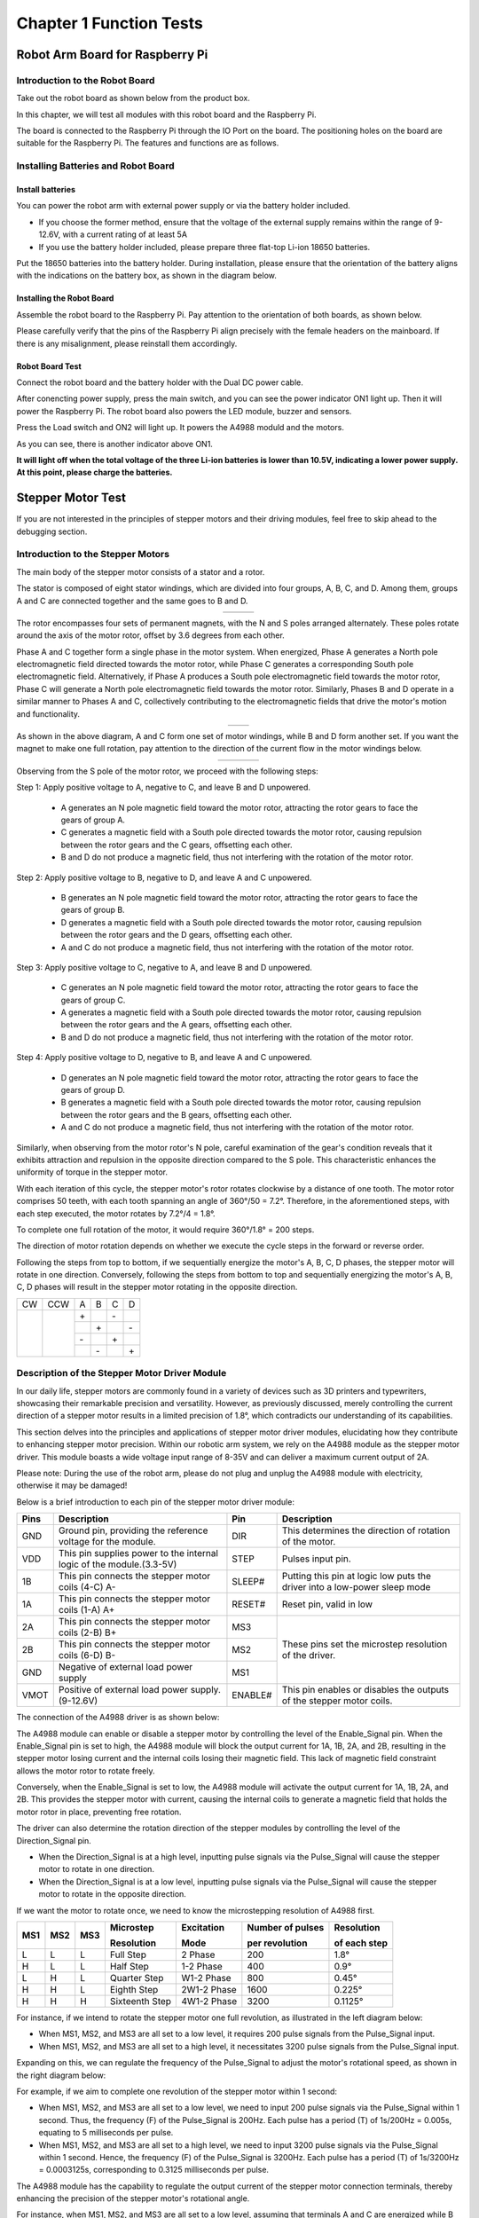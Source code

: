 ##############################################################################
Chapter 1 Function Tests
##############################################################################

Robot Arm Board for Raspberry Pi
******************************************************************************

Introduction to the Robot Board
==============================================================================

Take out the robot board as shown below from the product box.

In this chapter, we will test all modules with this robot board and the Raspberry Pi.

The board is connected to the Raspberry Pi through the IO Port on the board. The positioning holes on the board are suitable for the Raspberry Pi. The features and functions are as follows.

.. image:: ../_static/imgs/1_Function_Tests/Function00.png
    :align: center

Installing Batteries and Robot Board
===============================================================================

Install batteries
---------------------------------------------------------------------------------

You can power the robot arm with external power supply or via the battery holder included. 

•	If you choose the former method, ensure that the voltage of the external supply remains within the range of 9-12.6V, with a current rating of at least 5A

•	If you use the battery holder included, please prepare three flat-top Li-ion 18650 batteries.

Put the 18650 batteries into the battery holder. During installation, please ensure that the orientation of the battery aligns with the indications on the battery box, as shown in the diagram below.

.. image:: ../_static/imgs/1_Function_Tests/Function01.png
    :align: center

Installing the Robot Board
-----------------------------------------------------------------------------------

Assemble the robot board to the Raspberry Pi. Pay attention to the orientation of both boards, as shown below.

.. image:: ../_static/imgs/1_Function_Tests/Function02.png
    :align: center

Please carefully verify that the pins of the Raspberry Pi align precisely with the female headers on the mainboard. If there is any misalignment, please reinstall them accordingly. 

Robot Board Test
-----------------------------------------------------------------------------------

Connect the robot board and the battery holder with the Dual DC power cable.

.. image:: ../_static/imgs/1_Function_Tests/Function03.png
    :align: center

After conencting power supply, press the main switch, and you can see the power indicator ON1 light up. Then it will power the Raspberry Pi. The robot board also powers the LED module, buzzer and sensors.

.. image:: ../_static/imgs/1_Function_Tests/Function04.png
    :align: center

Press the Load switch and ON2 will light up. It powers the A4988 moduld and the motors.

As you can see, there is another indicator above ON1. 

**It will light off when the total voltage of the three Li-ion batteries is lower than 10.5V, indicating a lower power supply. At this point, please charge the batteries.**

Stepper Motor Test
**********************************************************************************

If you are not interested in the principles of stepper motors and their driving modules, feel free to skip ahead to the debugging section.

Introduction to the Stepper Motors
===================================================================================

The main body of the stepper motor consists of a stator and a rotor.

The stator is composed of eight stator windings, which are divided into four groups, A, B, C, and D. Among them, groups A and C are connected together and the same goes to B and D.

.. list-table::
    :align: center

    * - |Function05|
      - |Function06|
      - |Function07| 

.. |Function05| image:: ../_static/imgs/1_Function_Tests/Function05.png
.. |Function06| image:: ../_static/imgs/1_Function_Tests/Function06.png
.. |Function07| image:: ../_static/imgs/1_Function_Tests/Function07.png

The rotor encompasses four sets of permanent magnets, with the N and S poles arranged alternately. These poles rotate around the axis of the motor rotor, offset by 3.6 degrees from each other.

.. image:: ../_static/imgs/1_Function_Tests/Function08.png
    :align: center

Phase A and C together form a single phase in the motor system. When energized, Phase A generates a North pole electromagnetic field directed towards the motor rotor, while Phase C generates a corresponding South pole electromagnetic field. Alternatively, if Phase A produces a South pole electromagnetic field towards the motor rotor, Phase C will generate a North pole electromagnetic field towards the motor rotor. Similarly, Phases B and D operate in a similar manner to Phases A and C, collectively contributing to the electromagnetic fields that drive the motor's motion and functionality.

.. list-table::
    :align: center

    * - |Function09|
      - |Function10|

.. |Function09| image:: ../_static/imgs/1_Function_Tests/Function09.png
.. |Function10| image:: ../_static/imgs/1_Function_Tests/Function10.png

As shown in the above diagram, A and C form one set of motor windings, while B and D form another set. If you want the magnet to make one full rotation, pay attention to the direction of the current flow in the motor windings below.

.. list-table::
    :align: center

    * - |Function11|
      - |Function12|
      - |Function13|
      - |Function14|

.. |Function11| image:: ../_static/imgs/1_Function_Tests/Function11.png
.. |Function12| image:: ../_static/imgs/1_Function_Tests/Function12.png
.. |Function13| image:: ../_static/imgs/1_Function_Tests/Function13.png
.. |Function14| image:: ../_static/imgs/1_Function_Tests/Function14.png

Observing from the S pole of the motor rotor, we proceed with the following steps: 

Step 1: Apply positive voltage to A, negative to C, and leave B and D unpowered. 
   
   - A generates an N pole magnetic field toward the motor rotor, attracting the rotor gears to face the gears of group A.
   
   - C generates a magnetic field with a South pole directed towards the motor rotor, causing repulsion between the rotor gears and the C gears, offsetting each other. 
   
   - B and D do not produce a magnetic field, thus not interfering with the rotation of the motor rotor.

Step 2: Apply positive voltage to B, negative to D, and leave A and C unpowered. 
   
   - B generates an N pole magnetic field toward the motor rotor, attracting the rotor gears to face the gears of group B.
   
   - D generates a magnetic field with a South pole directed towards the motor rotor, causing repulsion between the rotor gears and the D gears, offsetting each other. 
   
   - A and C do not produce a magnetic field, thus not interfering with the rotation of the motor rotor.

Step 3: Apply positive voltage to C, negative to A, and leave B and D unpowered. 
   
   - C generates an N pole magnetic field toward the motor rotor, attracting the rotor gears to face the gears of group C.
   
   - A generates a magnetic field with a South pole directed towards the motor rotor, causing repulsion between the rotor gears and the A gears, offsetting each other. 
   
   - B and D do not produce a magnetic field, thus not interfering with the rotation of the motor rotor.

Step 4: Apply positive voltage to D, negative to B, and leave A and C unpowered. 
   
   - D generates an N pole magnetic field toward the motor rotor, attracting the rotor gears to face the gears of group D.
   
   - B generates a magnetic field with a South pole directed towards the motor rotor, causing repulsion between the rotor gears and the B gears, offsetting each other. 
   
   - A and C do not produce a magnetic field, thus not interfering with the rotation of the motor rotor.

.. image:: ../_static/imgs/1_Function_Tests/Function15.png
    :align: center

Similarly, when observing from the motor rotor's N pole, careful examination of the gear's condition reveals that it exhibits attraction and repulsion in the opposite direction compared to the S pole. This characteristic enhances the uniformity of torque in the stepper motor.
 
With each iteration of this cycle, the stepper motor's rotor rotates clockwise by a distance of one tooth. The motor rotor comprises 50 teeth, with each tooth spanning an angle of 360°/50 = 7.2°. Therefore, in the aforementioned steps, with each step executed, the motor rotates by 7.2°/4 = 1.8°.

To complete one full rotation of the motor, it would require 360°/1.8° = 200 steps.

The direction of motor rotation depends on whether we execute the cycle steps in the forward or reverse order.

Following the steps from top to bottom, if we sequentially energize the motor's A, B, C, D phases, the stepper motor will rotate in one direction. Conversely, following the steps from bottom to top and sequentially energizing the motor's A, B, C, D phases will result in the stepper motor rotating in the opposite direction.

+-------------+-------------+-----+-----+-----+-----+
| CW          |         CCW | A   | B   | C   | D   |
+-------------+-------------+-----+-----+-----+-----+
|             |             | \+  |     | \-  |     |
|             |             +-----+-----+-----+-----+
||Function16| ||Function17| |     | \+  |     | \-  |
|             |             +-----+-----+-----+-----+
|             |             | \-  |     | \+  |     |
|             |             +-----+-----+-----+-----+
|             |             |     | \-  |     | \+  |
+-------------+-------------+-----+-----+-----+-----+

.. |Function16| image:: ../_static/imgs/1_Function_Tests/Function16.png
.. |Function17| image:: ../_static/imgs/1_Function_Tests/Function17.png

Description of the Stepper Motor Driver Module
======================================================

In our daily life, stepper motors are commonly found in a variety of devices such as 3D printers and typewriters, showcasing their remarkable precision and versatility. However, as previously discussed, merely controlling the current direction of a stepper motor results in a limited precision of 1.8°, which contradicts our understanding of its capabilities.

This section delves into the principles and applications of stepper motor driver modules, elucidating how they contribute to enhancing stepper motor precision. Within our robotic arm system, we rely on the A4988 module as the stepper motor driver. This module boasts a wide voltage input range of 8-35V and can deliver a maximum current output of 2A.

.. image:: ../_static/imgs/1_Function_Tests/Function18.png
    :align: center

Please note: During the use of the robot arm, please do not plug and unplug the A4988 module with electricity, otherwise it may be damaged!

Below is a brief introduction to each pin of the stepper motor driver module:

+------+----------------------------------------------------------------------+---------+---------------------------------------------------------------------------+
| Pins |                             Description                              |   Pin   |                                Description                                |
+======+======================================================================+=========+===========================================================================+
| GND  | Ground pin, providing the reference voltage for the module.          | DIR     | This determines the direction of rotation of the motor.                   |
+------+----------------------------------------------------------------------+---------+---------------------------------------------------------------------------+
| VDD  | This pin supplies power to the internal logic of the module.(3.3-5V) | STEP    | Pulses input pin.                                                         |
+------+----------------------------------------------------------------------+---------+---------------------------------------------------------------------------+
| 1B   | This pin connects the stepper motor coils (4-C) A-                   | SLEEP#  | Putting this pin at logic low puts the driver into a low-power sleep mode |
+------+----------------------------------------------------------------------+---------+---------------------------------------------------------------------------+
| 1A   | This pin connects the stepper motor coils (1-A) A+                   | RESET#  | Reset pin, valid in low                                                   |
+------+----------------------------------------------------------------------+---------+---------------------------------------------------------------------------+
| 2A   | This pin connects the stepper motor coils (2-B) B+                   | MS3     |                                                                           |
+------+----------------------------------------------------------------------+---------+                                                                           +
| 2B   | This pin connects the stepper motor coils (6-D) B-                   | MS2     | These pins set the microstep resolution of the driver.                    |
+------+----------------------------------------------------------------------+---------+                                                                           +
| GND  | Negative of external load power supply                               | MS1     |                                                                           |
+------+----------------------------------------------------------------------+---------+---------------------------------------------------------------------------+
| VMOT | Positive of external load power supply. (9-12.6V)                    | ENABLE# | This pin enables or disables the outputs of the stepper motor coils.      |
+------+----------------------------------------------------------------------+---------+---------------------------------------------------------------------------+

The connection of the A4988 driver is as shown below:

.. image:: ../_static/imgs/1_Function_Tests/Function19.png
    :align: center

The A4988 module can enable or disable a stepper motor by controlling the level of the Enable_Signal pin. When the Enable_Signal pin is set to high, the A4988 module will block the output current for 1A, 1B, 2A, and 2B, resulting in the stepper motor losing current and the internal coils losing their magnetic field. This lack of magnetic field constraint allows the motor rotor to rotate freely. 

Conversely, when the Enable_Signal is set to low, the A4988 module will activate the output current for 1A, 1B, 2A, and 2B. This provides the stepper motor with current, causing the internal coils to generate a magnetic field that holds the motor rotor in place, preventing free rotation.

The driver can also determine the rotation direction of the stepper modules by controlling the level of the Direction_Signal pin.

- When the Direction_Signal is at a high level, inputting pulse signals via the Pulse_Signal will cause the stepper motor to rotate in one direction.

- When the Direction_Signal is at a low level, inputting pulse signals via the Pulse_Signal will cause the stepper motor to rotate in the opposite direction.

.. image:: ../_static/imgs/1_Function_Tests/Function20.png
    :align: center

If we want the motor to rotate once, we need to know the microstepping resolution of A4988 first.

+-----+-----+-----+----------------+-------------+-----------------+------------+
|     |     |     |Microstep       |Excitation   |Number of pulses |Resolution  |
| MS1 | MS2 | MS3 |                |             |                 |            |
|     |     |     |Resolution      |Mode         |per revolution   |of each step|
+=====+=====+=====+================+=============+=================+============+
| L   | L   | L   | Full Step      |  2 Phase    |  200            |  1.8°      |
+-----+-----+-----+----------------+-------------+-----------------+------------+
| H   | L   | L   | Half Step      |  1-2 Phase  |  400            |  0.9°      |
+-----+-----+-----+----------------+-------------+-----------------+------------+
| L   | H   | L   | Quarter Step   |  W1-2 Phase |  800            |  0.45°     |
+-----+-----+-----+----------------+-------------+-----------------+------------+
| H   | H   | L   | Eighth Step    |  2W1-2 Phase|  1600           |  0.225°    |
+-----+-----+-----+----------------+-------------+-----------------+------------+
| H   | H   | H   | Sixteenth Step |  4W1-2 Phase|  3200           |  0.1125°   |
+-----+-----+-----+----------------+-------------+-----------------+------------+

For instance, if we intend to rotate the stepper motor one full revolution, as illustrated in the left diagram below:

- When MS1, MS2, and MS3 are all set to a low level, it requires 200 pulse signals from the Pulse_Signal input.

- When MS1, MS2, and MS3 are all set to a high level, it necessitates 3200 pulse signals from the Pulse_Signal input.

Expanding on this, we can regulate the frequency of the Pulse_Signal to adjust the motor's rotational speed, as shown in the right diagram below:

For example, if we aim to complete one revolution of the stepper motor within 1 second:

- When MS1, MS2, and MS3 are all set to a low level, we need to input 200 pulse signals via the Pulse_Signal within 1 second. Thus, the frequency (F) of the Pulse_Signal is 200Hz. Each pulse has a period (T) of 1s/200Hz = 0.005s, equating to 5 milliseconds per pulse.

- When MS1, MS2, and MS3 are all set to a high level, we need to input 3200 pulse signals via the Pulse_Signal within 1 second. Hence, the frequency (F) of the Pulse_Signal is 3200Hz. Each pulse has a period (T) of 1s/3200Hz = 0.0003125s, corresponding to 0.3125 milliseconds per pulse.

.. image:: ../_static/imgs/1_Function_Tests/Function21.png
    :align: center

The A4988 module has the capability to regulate the output current of the stepper motor connection terminals, thereby enhancing the precision of the stepper motor's rotational angle.

For instance, when MS1, MS2, and MS3 are all set to a low level, assuming that terminals A and C are energized while B and D are not, sending a single pulse signal to the A4988 module will result in a change in the output terminals of the stepper motor. The updated state would see terminals A and C unpowered, while B and D remain powered, as depicted in the diagram below.

.. list-table::
    :align: center

    * - |Function22|
      - |Function23| 

.. |Function22| image:: ../_static/imgs/1_Function_Tests/Function22.png
.. |Function23| image:: ../_static/imgs/1_Function_Tests/Function23.png

At this point, the rotor of the motor moves a distance equivalent to 1/4 of a gear tooth. The precision of the motor's rotation angle is calculated as 360°/50 teeth/4 = 1.8° per step.

When MS1, MS2, and MS3 are all set to a high level, the A4988 module controls the output current values of terminals A, C, and B, D by receiving 16 pulse signals from the Pulse_Signal each time, as illustrated in the diagram below.

.. list-table::
    :align: center

    * - |Function24|
      - |Function25|
      - |Function26|
      - |Function27|

    * - |Function28|
      - |Function29|
      - |Function30|
      - |Function31| 

    * - |Function32|
      - |Function33|
      - |Function34|
      - |Function35|

    * - |Function36|
      - |Function37|
      - |Function38|
      - |Function39|

.. |Function24| image:: ../_static/imgs/1_Function_Tests/Function24.png
.. |Function25| image:: ../_static/imgs/1_Function_Tests/Function25.png
.. |Function26| image:: ../_static/imgs/1_Function_Tests/Function26.png
.. |Function27| image:: ../_static/imgs/1_Function_Tests/Function27.png
.. |Function28| image:: ../_static/imgs/1_Function_Tests/Function28.png
.. |Function29| image:: ../_static/imgs/1_Function_Tests/Function29.png
.. |Function30| image:: ../_static/imgs/1_Function_Tests/Function30.png
.. |Function31| image:: ../_static/imgs/1_Function_Tests/Function31.png
.. |Function32| image:: ../_static/imgs/1_Function_Tests/Function32.png
.. |Function33| image:: ../_static/imgs/1_Function_Tests/Function33.png
.. |Function34| image:: ../_static/imgs/1_Function_Tests/Function34.png
.. |Function35| image:: ../_static/imgs/1_Function_Tests/Function35.png
.. |Function36| image:: ../_static/imgs/1_Function_Tests/Function36.png
.. |Function37| image:: ../_static/imgs/1_Function_Tests/Function37.png
.. |Function38| image:: ../_static/imgs/1_Function_Tests/Function38.png
.. |Function39| image:: ../_static/imgs/1_Function_Tests/Function39.png

When MS1, MS2, and MS3 are all set to a high level, it requires 16 pulses to move the motor rotor a distance equivalent to 1/4 of a gear tooth. The precision of the motor's rotation angle is calculated as 360°/50 teeth/4/16 = 0.1125° per step.

Adjust the Stepper Motor Driver Module
======================================

In our circuit board setup, the A4988 module is powered via the DC interface. We recommend using an external power supply with a voltage ranging from 9 to 12.6V.

The A4988 module can deliver a maximum current output of around 2A, whereas the motor we provide is rated at 1.5A per phase. Before proceeding with debugging, it's crucial to inspect the adjustable resistor on the A4988 module. The default configuration is illustrated in the diagram below.

.. list-table::
    :align: center

    * - |Function40|
      - |Function41|

.. |Function40| image:: ../_static/imgs/1_Function_Tests/Function40.png
.. |Function41| image:: ../_static/imgs/1_Function_Tests/Function41.png

In its default state, the adjustable resistor is connected to the Vref pin of the A4988 chip, allowing control of the maximum output current of the A4988 module by adjusting the voltage level at Vref.

Before use, check whether the A4988 module has already been fitted with a heatsink, as shown in the diagram above. If not, locate the heatsink and remove the adhesive backing before affixing it to the A4988 module as depicted. If the heatsink is not attached, it is advisable to limit the A4988 module's output current to below 1.2A to prevent potential damage caused by overheating.

Turning the adjustable resistor clockwise increases the voltage level, thereby raising the maximum output current of the A4988 module.

Conversely, rotating the adjustable resistor counterclockwise decreases the voltage level, resulting in a reduction of the A4988 module's maximum output current.

.. note::
     
    :red:`During the use of the robot arm, please do not plug and unplug the A4988 module with electricity, otherwise it may be damaged!`

.. image:: ../_static/imgs/1_Function_Tests/Function42.png
    :align: center

The formula to calculate the reference voltage (Vref) for the A4988 module is: Vref = Imax * Rcs * 8. In our A4988 module, the resistance value (Rcs) for each module is 0.1 ohms. The calculation formula for the maximum output current (Imax) can be simplified as Imax = Vref / 0.8.

Mount the three stepper motor driver modules onto the Robot Arm Board. :red:`Be cautious about the orientation of the stepper motor driver modules to prevent incorrect insertion`, as it could harm the circuit board. Avoid connecting the stepper motors at this stage.

Once installed, utilize a screwdriver to **clockwise rotate** the resistors on the three stepper motor driver modules to the position illustrated in the diagram below. The Vref value at this position should range between 0.7V and 0.8V. The A4988 module can deliver a current of 0.875-1A.

.. image:: ../_static/imgs/1_Function_Tests/Function43.png
    :align: center

The stepper motor has a maximum rated current of 1.5A per phase. According to the formula Imax = Vref / 0.8, the Vref value should not exceed 1.2V to prevent potential damage to the stepper motor. We recommend maintaining the Vref value between 0.7V and 1V.

If you have a voltmeter available, you can place the negative probe on the GND pin of the A4988 module and the positive probe on the adjustable resistor. By adjusting the resistor, you can precisely tune the Vref value, ensuring optimal performance of the A4988 module.

**Please note:**

**1. If the A4988 modules do not have heatsink attached, the maximum output current should not exceed 1.2A. Running at high currents for prolonged periods without a heatsink can cause the chip to overheat and potentially damage itself.**

**2. After continuous operation of the A4988 module and the motor for some time, the temperature of the module typically ranges between 40°C and 50°C. Avoid touching the A4988 module with your hands as it may be hot.**

Running Code to Test Stepper Motor 
===================================

1.	Connect the the stepper motors to the robot board with cables come with this kit. (Power cable is not shown in the diagrams below.)

.. image:: ../_static/imgs/1_Function_Tests/Function44.png
    :align: center

Cables for stepper motor

.. image:: ../_static/imgs/1_Function_Tests/Function45.png
    :align: center

2.	Turn ON the power switches.

.. image:: ../_static/imgs/1_Function_Tests/Function46.png
    :align: center

3.	Open the Terminal on Raspberry Pi, type the following commands and press Enter. 

.. code-block:: console

    cd ~
    cd Freenove_Robot_Arm_Kit_for_Raspberry_Pi/Server/Code
    sudo python stepmotor.py 1 1

4.	The stepper motor should rotate continuously in the counterclockwise direction. 

.. note::

    Please note that if the motor rotates in the clockwise direction, please halt the assembly of the robotic arm and contact us via email at: support@freenove.com.

.. image:: ../_static/imgs/1_Function_Tests/Function47.png
    :align: center

5.	Here, we're appending parameters to the command. The first parameter indicates the motor number, ranging from 1 to 3. The second parameter denotes the motor's direction of rotation. When set to 1, the motor rotates counterclockwise; when set to 0, the motor rotates clockwise.

You can try the following commands

+------------------------------+----------------------------------------------------------------------+
| Commands                     | Descriptions                                                         |
+------------------------------+----------------------------------------------------------------------+
| sudo python stepmotor.py 1 0 | Contorol Stepper Motor 1 to rotate in the clockwise direction        |
+------------------------------+----------------------------------------------------------------------+
| sudo python stepmotor.py 2 1 | Contorol Stepper Motor 2 to rotate in the counterclockwise direction |
+------------------------------+----------------------------------------------------------------------+
| sudo python stepmotor.py 3 0 | Contorol Stepper Motor 3 to rotate in the clockwise direction        |
+------------------------------+----------------------------------------------------------------------+

6.	Press Ctrl+C to exit the program. 

Infrared Sensor Test
****************************

Whenever the power supply to the stepper motor is interrupted and subsequently restored, the Raspberry Pi system loses track of the motor's current angular position. To mitigate this issue, we have implemented a solution utilizing an infrared sensor. This sensor serves to accurately detect and record the stepper motor's original position, ensuring continuous awareness of its whereabouts within the system.

Introductions to the Principle of the Sensor

Please find the infrared sensor as shown in the following image.

.. list-table::
    :align: center

    * - Top
      - Bottom

    * - |Function48|
      - |Function49|

.. |Function48| image:: ../_static/imgs/1_Function_Tests/Function48.png
.. |Function49| image:: ../_static/imgs/1_Function_Tests/Function49.png

The infrared sensor module comprises both an infrared emitting diode and an infrared receiving diode. When the module is powered by a 3.3V-5V source, the infrared emitting diode emits infrared light signals outward. These signals are then reflected back upon encountering objects and subsequently detected by the infrared receiving diode, as depicted in the diagram on the left below.

.. list-table::
    :align: center

    * - Top
      - Bottom

    * - |Function50|
      - |Function51|

.. |Function50| image:: ../_static/imgs/1_Function_Tests/Function50.png
.. |Function51| image:: ../_static/imgs/1_Function_Tests/Function51.png

The schematic diagram of the infrared sensor is shown in the above right image. 

When the infrared sensor is close to an object, the emitted infrared light signals reflect back from the object's surface. This reflection triggers a low voltage level at AO and DO, lighting up indicator light D1 to signify object detection.

Conversely, when the sensor is distant from an object, the reflected infrared signals are weak, resulting in high voltage levels at AO and DO, causing indicator light D1 to turn off.

Furthermore, infrared signals are absorbed by black objects, preventing their reflection back to the sensor.

+-----------------------------------------------+------+------+-------------------------+
| The infraredsensor receives infrared signals? |  AO  |  DO  | Status of the indicator |
+===============================================+======+======+=========================+
| Yes                                           | LOW  | LOW  | ON                      |
+-----------------------------------------------+------+------+-------------------------+
| No                                            | HIGH | HIGH | OFF                     |
+-----------------------------------------------+------+------+-------------------------+

Running Code to Test the Sensors

1.	Connect the three sensors to the robot board with three 3P cables in the kit. (Power cable is not shown in the diagrams below.)

.. image:: ../_static/imgs/1_Function_Tests/Function52.png
    :align: center

20cm 3Pin cable (same direction)

.. image:: ../_static/imgs/1_Function_Tests/Function53.png
    :align: center

2.	Turn ON the power switches.

.. image:: ../_static/imgs/1_Function_Tests/Function54.png
    :align: center

3.	Run the following commans on the Raspberry Pi Terminal.

.. code-block:: console
    
    cd Freenove_Robot_Arm_Kit_for_Raspberry_Pi/Server/Code
    python sensor.py

4.	Align the sensor with objects and move it up and down. Notice the indicator light changing with each movement. Once the light blinks once, a prompt message will appear on the console."

.. list-table::

    * - Move the sensor up and down
      - Phenomenon

    * - |Function55|
      - |Function56|

.. |Function55| image:: ../_static/imgs/1_Function_Tests/Function55.png
.. |Function56| image:: ../_static/imgs/1_Function_Tests/Function56.png

.. note::
    
    Avoid using objects with black surface, otherwise the infrared lights signals will be absorbed and cannot return to the sensor.

.. list-table::

    * - Move the sensor up and down
      - Phenomenon

    * - |Function57|
      - |Function58|

.. |Function57| image:: ../_static/imgs/1_Function_Tests/Function57.png
.. |Function58| image:: ../_static/imgs/1_Function_Tests/Function58.png

:red:`If it does not work, please rotate the potentiometer on the sensor to adjust its sensitivity.`

5.	Press Ctrl+C to exit the program.

.. image:: ../_static/imgs/1_Function_Tests/Function59.png
    :align: center

RGB LED Module Test
***************************************

Note: bookworm systems do not support the rpi.gpio library, and rpi-ws281x-python cannot be installed. Therefore, the led function cannot be tested, please skip this section.

LedPixel Module
=======================================

The LedPixel is as below. 

It consists of 8 WS2812, each of which requires only one pin to control and supports cascade. Each WS212 has integrated 3 LEDs, red, green and blue respectively, and each of them supports 256-level brightness adjustment, which means that each WS2812 can emit 2^24=16,777,216 different colors.

You can use only one data pin to control eight LEDs on the module. As shown below:

.. image:: ../_static/imgs/1_Function_Tests/Function60.png
    :align: center

Pin description:
+---------------------------------------+---------------------------------------+
|  (IN)                                 | (OUT)                                 |
+========+==============================+========+==============================+
| symbol | Function                     | symbol | Function                     |
+--------+------------------------------+--------+------------------------------+
| S      | Input control signal         | S      | Output control signal        |
+--------+------------------------------+--------+------------------------------+
| V      | Power supply pin, +3.5V~5.5V | V      | Power supply pin, +3.5V~5.5V |
+--------+------------------------------+--------+------------------------------+
| G      | GND                          | G      | GND                          |
+--------+------------------------------+--------+------------------------------+

The color of each LED consists of red, green, and blue components, with each color occupying 8 bits of data. Therefore, to control the color of an LED, we need to send 24 bits of color data to the LED through pins.

The color of each LED consists of red, green, and blue components, with each color occupying 8 bits of data. Therefore, to control the color of an LED, we need to send 24 bits of color data to the LED through pins.

+-----+-----+-----+-----+-----+-----+-----+-----+
| G7  | G6  | G5  | G4  | G3  | G2  | G1  | G0  |
+-----+-----+-----+-----+-----+-----+-----+-----+
| R7  | R6  | R5  | R4  | R3  | R2  | R1  | R0  |
+-----+-----+-----+-----+-----+-----+-----+-----+
| B7  | B6  | B5  | B4  | B3  | B2  | B1  | B0  |
+-----+-----+-----+-----+-----+-----+-----+-----+

The timing waveform diagram is shown below.

.. image:: ../_static/imgs/1_Function_Tests/Function61.png
    :align: center

+-----+---------------------------+-----------+---------+
| T0H | 0 code, high voltage time | 0.4us     | +-150ns |
+-----+---------------------------+-----------+---------+
| T0L | 0 code, low voltage time  | 0.85us    | +-150ns |
+-----+---------------------------+-----------+---------+
| T1H | 1 code, high voltage time | 0.85us    | +-150ns |
+-----+---------------------------+-----------+---------+
| T1L | 1 code, low voltage time  | 0.4us     | +-150ns |
+-----+---------------------------+-----------+---------+
| RST | Low voltage time          | Over 50us           |
+-----+---------------------------+---------------------+

The schematic diagram is as shown below.

.. image:: ../_static/imgs/1_Function_Tests/Function62.png
    :align: center

The previous schematic reveals that the Raspberry Pi connects to the DIN pin of the LEDs through SIG_IN and sends the data to the LED.

The LED data is input via the DIN pin of and output from the DOUT pin, as shown below.

.. image:: ../_static/imgs/1_Function_Tests/Function63.png
    :align: center

Every time the DIN pin of a RGB LED receives 1 bit of data, it shifts the 24 bits of data within the LED it back one bit, and the excess bit of data is then sent to the next LED via the DOUT pin.

Therefore, to control serveral LEDs with Raspberry Pi, it needs to send the 24-bit color data of the LEDs continuously.

To control 8 RGB LEDs, the Raspberry Pi needs to send 8 groups of 24-bit color data to the LEDs. Fist, send the 24-bit color data of D7, then send those of D6, and repeat in this way until finally send the 24-bit data of D1.

.. image:: ../_static/imgs/1_Function_Tests/Function64.png
    :align: center

rpi-ws281x-python
--------------------------------------

In our tutorial, we use the rpi-ws281x-python library to drive the LED module.

Please run the following commands to install the library. If you have installed it, you can skip this step.

.. code-block:: console

    cd ~
    cd Freenove_Robot_Arm_Kit_for_Raspberry_Pi/Code
    sudo python setup.py

.. image:: ../_static/imgs/1_Function_Tests/Function65.png
    :align: center

Wait for the library to install.

Running Code to Test the RGB LED Module
=======================================

1.	Use the 3P to jumper wires to connect the RGB LED module. (The power cable is not shown in the diagrams below.)

.. image:: ../_static/imgs/1_Function_Tests/Function66.png
    :align: center

10cm 3Pin cable to Jumper wire.

.. image:: ../_static/imgs/1_Function_Tests/Function67.png
    :align: center

2.	Turn ON the power switch.

.. image:: ../_static/imgs/1_Function_Tests/Function68.png
    :align: center

3.	Run the commands on Raspberry Pi Terminal.

.. code-block:: console

    cd ~
    cd Freenove_Robot_Arm_Kit_for_Raspberry_Pi/Server/Code
    sudo python ledPixel.py 1

.. image:: ../_static/imgs/1_Function_Tests/Function69.png
    :align: center

4.	Press Ctrl+C to exit the program.

Here we add parameters to the command. The first parameter indicates the mode of the LED module. There are 6 modes in total, so the range of this parameter is 1-6. The second, third, and fourth parameters represent the data of red, green, and blue colors respectively, and the range is 0-255.

You can try the following commands.


+-------------------------------------+----------------------------------------------------------------+
|              Commands               |                          Explanation                           |
+=====================================+================================================================+
| sudo python ledPixel.py 1           | Customize the color of the RGB LED.                            |
|                                     |                                                                |
|                                     | Without parameters, the color is red by default.               |
+-------------------------------------+----------------------------------------------------------------+
| sudo python ledPixel.py 1 0 0 255   | Customize the color, The parameters set the red and green to   |
|                                     |                                                                |
|                                     | 0 and the blue to 255,                                         |
|                                     |                                                                |
|                                     | so the LED module only emits blue light.                       |
+-------------------------------------+----------------------------------------------------------------+
| sudo python ledPixel.py 2           | Repeatedly emits red, green and blue.                          |
|                                     |                                                                |
|                                     | Paramters are not needed.                                      |
+-------------------------------------+----------------------------------------------------------------+
| sudo python ledPixel.py 3           | Running water effect.                                          |
|                                     |                                                                |
|                                     | Without parameters, the color is red by default.               |
+-------------------------------------+----------------------------------------------------------------+
| sudo python ledPixel.py 3 0 255 0   | Running water effect. The parameters set the red and blue to 0 |
|                                     |                                                                |
|                                     | and the green to 255,                                          |
|                                     |                                                                |
|                                     | so the LED module only emits green light.                      |
+-------------------------------------+----------------------------------------------------------------+
| sudo python ledPixel.py 4           | Gradient light, slowly changing in rainbow colors.             |
|                                     |                                                                |
|                                     | Parameters are not needed.                                     |
+-------------------------------------+----------------------------------------------------------------+
| sudo python ledPixel.py 5           | Rainbow lights, repeatedly turning the rainbow colors.         |
|                                     |                                                                |
|                                     | Parameters are not needed.                                     |
+-------------------------------------+----------------------------------------------------------------+
| sudo python ledPixel.py 6           | Breathing light.                                               |
|                                     |                                                                |
|                                     | Withouth parameters, the color is red by default.              |
+-------------------------------------+----------------------------------------------------------------+
| sudo python ledPixel.py 6 255 0 255 | Breathign light. The parameters set the red and blue           |
|                                     |                                                                |
|                                     | to 255 and the green to 255, so the LED module only emits      |
|                                     |                                                                |
|                                     | red and blue light, which looks pinkish purple.                |
+-------------------------------------+----------------------------------------------------------------+

The colors displayed are as below:

.. list-table::
    :header-rows: 1

    * - Red
      - Green
      - Blue
      - Pinkish purple
      - Rainblow lights
    * - |Function70|
      - |Function71|
      - |Function72|
      - |Function73|
      - |Function74|

.. |Function70| image:: ../_static/imgs/1_Function_Tests/Function70.png
.. |Function71| image:: ../_static/imgs/1_Function_Tests/Function71.png
.. |Function72| image:: ../_static/imgs/1_Function_Tests/Function72.png
.. |Function73| image:: ../_static/imgs/1_Function_Tests/Function73.png
.. |Function74| image:: ../_static/imgs/1_Function_Tests/Function74.png

Buzzer Test 
**********************

Introduction to Buzzer
============================

Buzzer can be classified into active buzzer and passive buzzer according to the driving method.

Active buzzer has an internal oscillation source, which can continuously emit sound when connected to a DC voltage, with a fixed frequency. With the circuit below, when GPIO21 outputs a high level, the active buzzer will sound, and when GPIO21 outputs a low level, the active buzzer will not sound.

.. image:: ../_static/imgs/1_Function_Tests/Function75.png
    :align: center

Passive buzzers do not have an internal oscillation source; they require an external pulse signal to produce sound. By adjusting the frequency of the pulse signal provided to the connected pin, different frequencies of sound can be emitted. In the circuit below, when GPIO21 outputs pulse signals of different frequencies, the passive buzzer can produce different sounds. When GPIO21 outputs a low level, the passive buzzer does not emit any sound.

.. image:: ../_static/imgs/1_Function_Tests/Function76.png
    :align: center

In this kit, we use the MLT-8530 passive buzzer as the sound-producing device. As shown in the diagram below, the buzzer pins 1 and 2 correspond to LS1-1 and LS1-2 in the schematic diagram above. Pin 0 is only used to fix the part.

.. image:: ../_static/imgs/1_Function_Tests/Function77.png
    :align: center

Running Code to Test the Buzzer

1.	Turn ON the power switch.

.. image:: ../_static/imgs/1_Function_Tests/Function78.png
    :align: center

2.	Run the commands on Raspberry Pi Terminal.

.. code-block:: console

    cd ~
    cd Freenove_Robot_Arm_Kit_for_Raspberry_Pi/Server/Code
    sudo python buzzer.py

.. image:: ../_static/imgs/1_Function_Tests/Function79.png
    :align: center

3.	The onboard buzzer emits three brief beeps.

.. image:: ../_static/imgs/1_Function_Tests/Function80.png
    :align: center

You can try the following commands.

+----------------------------------+-----------------------------------------------------------+
|             Commands             |                       Explanations                        |
+==================================+===========================================================+
| sudo python buzzer.py            | The buzzers makes three beeps with a frequency opf 2kHz   |
|                                  |                                                           |
|                                  | , each lasting 100ms.                                     |
+----------------------------------+-----------------------------------------------------------+
| sudo python buzzer.py 2500       | The buzzers makes three beeps with a frequency opf 2.5kHz |
|                                  |                                                           |
|                                  | , each lasting 100ms.                                     |
+----------------------------------+-----------------------------------------------------------+
| sudo python buzzer.py 2000 300   | The buzzers makes three beeps with a frequency opf 2kHz   |
|                                  |                                                           |
|                                  | , each lasting 300ms.                                     |
+----------------------------------+-----------------------------------------------------------+
| sudo python buzzer.py 2000 100 5 | The buzzers makes five beeps with a frequency opf 2kHz    |
|                                  |                                                           |
|                                  | , each lasting 100ms.packaged                             |
+----------------------------------+-----------------------------------------------------------+

Servo Test
***************************

Introduction to the Servo
===========================

In this kit, we use a servo motor as the power source for the robotic arm clamp. The servo motor is shown in the diagram below."

.. image:: ../_static/imgs/1_Function_Tests/Function81.png
    :align: center

The servo has three wires, among which, the red one resprensents positive of power supply, brown/black one indicates GND, and the orange/yellow one is the signal cable.

.. image:: ../_static/imgs/1_Function_Tests/Function82.png
    :align: center

When the servo motor receives an angle signal through its wires, the onboard control board processes this signal and regulates the motor's rotation. The motor's rotation in turn drives the gears, which subsequently rotate the potentiometer. The ADC value of the potentiometer is then sent back to the control board. Based on this ADC value, the control board determines whether the motor has reached the desired angle and adjusts its rotation direction accordingly. This process is depicted in the diagram below.

.. image:: ../_static/imgs/1_Function_Tests/Function83.png
    :align: center

The clock signal period of the servo's internal control board is 20ms, so if we want to control the rotation of the servo to the target angle, our clock signal period must also be 20ms. f = 1s / t = 1s / 20ms = 50Hz.

The servo controls the rotation angle with 50Hz pulse signals.

The pulse signals are as shown below:

.. list-table::
    :header-rows: 1

    * - Signals
      - Servo rotation angle

    * - |Function84|
      - |Function85|

    * - |Function86|
      - |Function87|

    * - |Function88|
      - |Function89|

    * - |Function90|
      - |Function91|

    * - |Function92|
      - |Function93|

.. |Function84| image:: ../_static/imgs/1_Function_Tests/Function84.png
.. |Function85| image:: ../_static/imgs/1_Function_Tests/Function85.png
.. |Function86| image:: ../_static/imgs/1_Function_Tests/Function86.png
.. |Function87| image:: ../_static/imgs/1_Function_Tests/Function87.png
.. |Function88| image:: ../_static/imgs/1_Function_Tests/Function88.png
.. |Function89| image:: ../_static/imgs/1_Function_Tests/Function89.png
.. |Function90| image:: ../_static/imgs/1_Function_Tests/Function90.png
.. |Function91| image:: ../_static/imgs/1_Function_Tests/Function91.png
.. |Function92| image:: ../_static/imgs/1_Function_Tests/Function92.png
.. |Function93| image:: ../_static/imgs/1_Function_Tests/Function93.png

As depicted in the diagram above, to control the servo motor to rotate to a 90-degree position, the servo signal wire needs to first output a 1.5ms high-level signal, followed by an 18.5ms low-level signal, repeating this process in a cycle.

.. list-table::

    * - |Function94|
      - |Function95|

.. |Function94| image:: ../_static/imgs/1_Function_Tests/Function94.png
.. |Function95| image:: ../_static/imgs/1_Function_Tests/Function95.png

Running Code to Test the Servo

1.	Connect the servos to the pins marked below. (The power cable is not shown in the diagrams below.)

.. image:: ../_static/imgs/1_Function_Tests/Function96.png
    :align: center

2.	Turn ON the power switch.

.. image:: ../_static/imgs/1_Function_Tests/Function97.png
    :align: center

3.	Run the following commands on Raspberry Pi terminal.

.. code-block:: console

    cd ~
    cd Freenove_Robot_Arm_Kit_for_Raspberry_Pi/Server/Code
    sudo python servo.py

.. image:: ../_static/imgs/1_Function_Tests/Function98.png
    :align: center

4.	The servo motor repeatedly moves from the 0-degree position to the 180-degree position and then back to the 0-degree position.

.. image:: ../_static/imgs/1_Function_Tests/Function99.png
    :align: center

Here are some commands for your reference.

+----------------------------+-----------------------------------------------------+
|          Commands          |                    Explanations                     |
+============================+=====================================================+
| sudo python servo.py       | Simultaneously controls five channels of servos     |
|                            |                                                     |
|                            | to rotate back and forth repeatedly.                |
+----------------------------+-----------------------------------------------------+
| sudo python servo.py 0     | Controls the servo of channel 0 (GPIO13)            |
|                            |                                                     |
|                            | to rotate to 90 degress and stay at that position.  |
+----------------------------+-----------------------------------------------------+
| sudo python servo.py 0 90  | Controls the servo of channel 0 (GPIO13)            |
|                            |                                                     |
|                            | to rotate to 90 degress and stay at that position.  |
+----------------------------+-----------------------------------------------------+
| sudo python servo.py 0 150 | Controls the servo of channel 0 (GPIO13)            |
|                            |                                                     |
|                            | to rotate to 150 degress and stay at that position. |
+----------------------------+-----------------------------------------------------+
| sudo python servo.py 1 45  | Controls the servo of channel 1 (GPIO16)            |
|                            |                                                     |
|                            | to rotate to 45 degress and stay at that position.  |
+----------------------------+-----------------------------------------------------+

There are two parameters in the commands. The first one is used to select the pin that controls the servo, whose range is 0-4; and the second one is to control the angle of rotation of the servo, the range is 0-180 degrees.

+---------------------------+-------+-------------+
|         Commands          | Index | GPIO Number |
+===========================+=======+=============+
| sudo python servo.py 0 90 | 0     | GPIO13      |
+---------------------------+-------+-------------+
| sudo python servo.py 1 90 | 1     | GPIO16      |
+---------------------------+-------+-------------+
| sudo python servo.py 2 90 | 2     | GPIO19      |
+---------------------------+-------+-------------+
| sudo python servo.py 3 90 | 3     | GPIO20      |
+---------------------------+-------+-------------+
| sudo python servo.py 4 90 | 4     | GPIO26      |
+---------------------------+-------+-------------+
